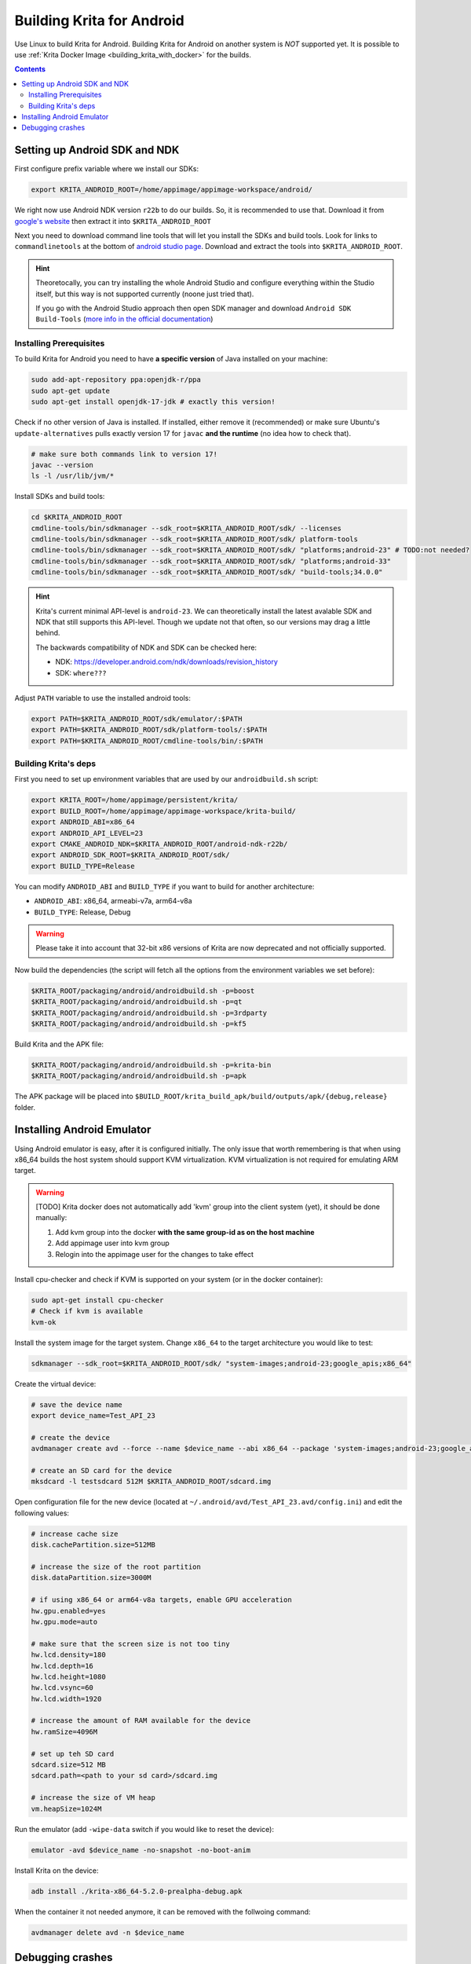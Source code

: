 .. meta::
    :description:
        Guide to building Krita for Android

.. metadata-placeholder

    :authors:
        - Halla Rempt <boud@valdyas.org>
        - Dmitry Kazakov <dimula73@gmail.com>
    :license: GNU free documentation license 1.3 or later.
    
.. _building_krita_for_android:

==========================
Building Krita for Android
==========================

Use Linux to build Krita for Android. Building Krita for Android on another system 
is *NOT* supported yet. It is possible to use :ref:`Krita Docker Image <building_krita_with_docker>`
for the builds.

.. contents::

Setting up Android SDK and NDK
~~~~~~~~~~~~~~~~~~~~~~~~~~~~~~

First configure prefix variable where we install our SDKs:

.. code:: shell

    export KRITA_ANDROID_ROOT=/home/appimage/appimage-workspace/android/

We right now use Android NDK version ``r22b`` to do our builds. So, it is recommended to use that. Download it from `google's
website <https://developer.android.com/ndk/downloads/older_releases.html>`__
then extract it into ``$KRITA_ANDROID_ROOT``

Next you need to download command line tools that will let you install
the SDKs and build tools. Look for links to ``commandlinetools`` at the bottom
of `android studio page <https://developer.android.com/studio>`__.
Download and extract the tools into ``$KRITA_ANDROID_ROOT``.

.. hint::
    Theoretocally, you can try installing the whole Android Studio and configure
    everything within the Studio itself, but this way is not supported currently 
    (noone just tried that).

    If you go with the Android Studio approach then open SDK manager and download 
    ``Android SDK Build-Tools`` (`more info in the official documentation 
    <https://developer.android.com/studio/intro/update#sdk-manager>`__)


Installing Prerequisites
------------------------

To build Krita for Android you need to have **a specific version** of Java 
installed on your machine:

.. code:: shell

    sudo add-apt-repository ppa:openjdk-r/ppa
    sudo apt-get update
    sudo apt-get install openjdk-17-jdk # exactly this version!

Check if no other version of Java is installed. If installed, either remove it 
(recommended) or make sure Ubuntu's ``update-alternatives`` pulls exactly version 17 
for ``javac`` **and the runtime** (no idea how to check that).

.. code:: shell

    # make sure both commands link to version 17!
    javac --version
    ls -l /usr/lib/jvm/*

Install SDKs and build tools:

.. code:: shell

    cd $KRITA_ANDROID_ROOT
    cmdline-tools/bin/sdkmanager --sdk_root=$KRITA_ANDROID_ROOT/sdk/ --licenses
    cmdline-tools/bin/sdkmanager --sdk_root=$KRITA_ANDROID_ROOT/sdk/ platform-tools
    cmdline-tools/bin/sdkmanager --sdk_root=$KRITA_ANDROID_ROOT/sdk/ "platforms;android-23" # TODO:not needed?
    cmdline-tools/bin/sdkmanager --sdk_root=$KRITA_ANDROID_ROOT/sdk/ "platforms;android-33"
    cmdline-tools/bin/sdkmanager --sdk_root=$KRITA_ANDROID_ROOT/sdk/ "build-tools;34.0.0"

.. hint::

    Krita's current minimal API-level is ``android-23``. We can theoretically 
    install the latest avalable SDK and NDK that still supports this API-level. Though
    we update not that often, so our versions may drag a little behind.

    The backwards compatibility of NDK and SDK can be checked here:

    * NDK: https://developer.android.com/ndk/downloads/revision_history
    * SDK: ``where???``

Adjust ``PATH`` variable to use the installed android tools:

.. code:: shell

    export PATH=$KRITA_ANDROID_ROOT/sdk/emulator/:$PATH
    export PATH=$KRITA_ANDROID_ROOT/sdk/platform-tools/:$PATH
    export PATH=$KRITA_ANDROID_ROOT/cmdline-tools/bin/:$PATH


Building Krita's deps
---------------------

First you need to set up environment variables that are used by our ``androidbuild.sh`` 
script:

.. code:: shell

    export KRITA_ROOT=/home/appimage/persistent/krita/
    export BUILD_ROOT=/home/appimage/appimage-workspace/krita-build/
    export ANDROID_ABI=x86_64
    export ANDROID_API_LEVEL=23
    export CMAKE_ANDROID_NDK=$KRITA_ANDROID_ROOT/android-ndk-r22b/
    export ANDROID_SDK_ROOT=$KRITA_ANDROID_ROOT/sdk/
    export BUILD_TYPE=Release

You can modify ``ANDROID_ABI`` and ``BUILD_TYPE`` if you want to build for another 
architecture:

* ``ANDROID_ABI``: x86_64, armeabi-v7a, arm64-v8a
* ``BUILD_TYPE``: Release, Debug

.. warning::

    Please take it into account that 32-bit x86 versions of Krita are now deprecated 
    and not officially supported.

Now build the dependencies (the script will fetch all the options from
the environment variables we set before):

.. code:: shell

    $KRITA_ROOT/packaging/android/androidbuild.sh -p=boost
    $KRITA_ROOT/packaging/android/androidbuild.sh -p=qt
    $KRITA_ROOT/packaging/android/androidbuild.sh -p=3rdparty
    $KRITA_ROOT/packaging/android/androidbuild.sh -p=kf5

Build Krita and the APK file:

.. code:: shell

    $KRITA_ROOT/packaging/android/androidbuild.sh -p=krita-bin
    $KRITA_ROOT/packaging/android/androidbuild.sh -p=apk

The APK package will be placed into ``$BUILD_ROOT/krita_build_apk/build/outputs/apk/{debug,release}`` 
folder.

Installing Android Emulator
~~~~~~~~~~~~~~~~~~~~~~~~~~~

Using Android emulator is easy, after it is configured initially. The only issue 
that worth remembering is that when using x86_64 builds the host system should 
support KVM virtualization. KVM virtualization is not required for emulating ARM 
target.

.. warning::

    [TODO] Krita docker does not automatically add 'kvm' group into the client system (yet),
    it should be done manually:

    1) Add kvm group into the docker **with the same group-id as on the host machine**
    2) Add appimage user into kvm group
    3) Relogin into the appimage user for the changes to take effect

Install cpu-checker and check if KVM is supported on your system (or in the 
docker container):

.. code:: shell

    sudo apt-get install cpu-checker
    # Check if kvm is available
    kvm-ok

Install the system image for the target system. Change ``x86_64`` to the target 
architecture you would like to test:

.. code:: shell

    sdkmanager --sdk_root=$KRITA_ANDROID_ROOT/sdk/ "system-images;android-23;google_apis;x86_64"

Create the virtual device:

.. code:: shell

    # save the device name
    export device_name=Test_API_23

    # create the device
    avdmanager create avd --force --name $device_name --abi x86_64 --package 'system-images;android-23;google_apis;x86_64'

    # create an SD card for the device
    mksdcard -l testsdcard 512M $KRITA_ANDROID_ROOT/sdcard.img

Open configuration file for the new device (located at ``~/.android/avd/Test_API_23.avd/config.ini``)
and edit the following values:

.. code:: ini

    # increase cache size
    disk.cachePartition.size=512MB
    
    # increase the size of the root partition
    disk.dataPartition.size=3000M

    # if using x86_64 or arm64-v8a targets, enable GPU acceleration
    hw.gpu.enabled=yes
    hw.gpu.mode=auto

    # make sure that the screen size is not too tiny
    hw.lcd.density=180
    hw.lcd.depth=16
    hw.lcd.height=1080
    hw.lcd.vsync=60
    hw.lcd.width=1920

    # increase the amount of RAM available for the device
    hw.ramSize=4096M

    # set up teh SD card
    sdcard.size=512 MB
    sdcard.path=<path to your sd card>/sdcard.img

    # increase the size of VM heap
    vm.heapSize=1024M

Run the emulator (add ``-wipe-data`` switch if you would like to reset the device):

.. code:: shell

    emulator -avd $device_name -no-snapshot -no-boot-anim

Install Krita on the device:

.. code:: shell

    adb install ./krita-x86_64-5.2.0-prealpha-debug.apk

When the container it not needed anymore, it can be removed with the follwoing command:

.. code:: shell

    avdmanager delete avd -n $device_name


Debugging crashes
~~~~~~~~~~~~~~~~~

If Krita crashes you can look up the logs using ``adb logcat``
